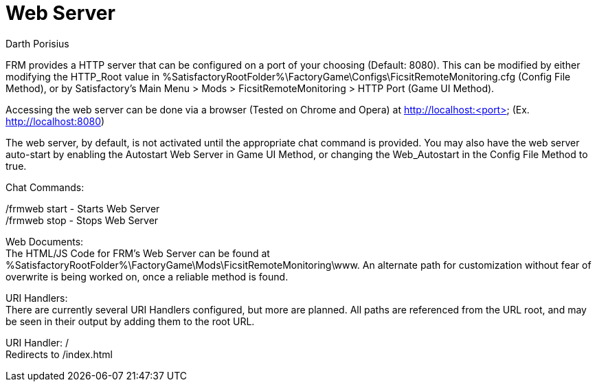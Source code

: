 = Web Server
Darth Porisius
:url-repo: https://github.com/porisius/FicsitRemoteMonitoring

FRM provides a HTTP server that can be configured on a port of your choosing (Default: 8080). This can be modified by either modifying the HTTP_Root value in %SatisfactoryRootFolder%\FactoryGame\Configs\FicsitRemoteMonitoring.cfg (Config File Method), or by Satisfactory's Main Menu > Mods > FicsitRemoteMonitoring > HTTP Port (Game UI Method).

Accessing the web server can be done via a browser (Tested on Chrome and Opera) at http://localhost:<port> (Ex. http://localhost:8080)

The web server, by default, is not activated until the appropriate chat command is provided. You may also have the web server auto-start by enabling the Autostart Web Server in Game UI Method, or changing the Web_Autostart in the Config File Method to true.

Chat Commands:

/frmweb start - Starts Web Server +
/frmweb stop - Stops Web Server

Web Documents: +
The HTML/JS Code for FRM's Web Server can be found at %SatisfactoryRootFolder%\FactoryGame\Mods\FicsitRemoteMonitoring\www. An alternate path for customization without fear of overwrite is being worked on, once a reliable method is found.

URI Handlers: +
There are currently several URI Handlers configured, but more are planned. All paths are referenced from the URL root, and may be seen in their output by adding them to the root URL.

URI Handler: / +
Redirects to /index.html